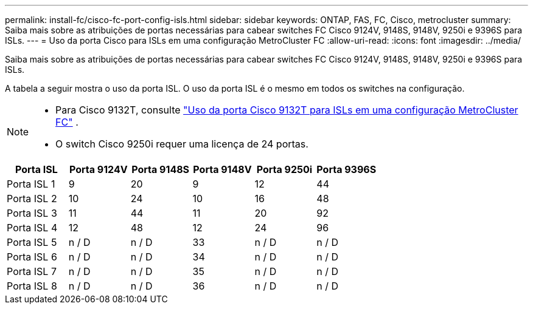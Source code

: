---
permalink: install-fc/cisco-fc-port-config-isls.html 
sidebar: sidebar 
keywords: ONTAP, FAS, FC, Cisco, metrocluster 
summary: Saiba mais sobre as atribuições de portas necessárias para cabear switches FC Cisco 9124V, 9148S, 9148V, 9250i e 9396S para ISLs. 
---
= Uso da porta Cisco para ISLs em uma configuração MetroCluster FC
:allow-uri-read: 
:icons: font
:imagesdir: ../media/


[role="lead"]
Saiba mais sobre as atribuições de portas necessárias para cabear switches FC Cisco 9124V, 9148S, 9148V, 9250i e 9396S para ISLs.

A tabela a seguir mostra o uso da porta ISL. O uso da porta ISL é o mesmo em todos os switches na configuração.

[NOTE]
====
* Para Cisco 9132T, consulte link:cisco-9132t-fc-port-config-isls.html["Uso da porta Cisco 9132T para ISLs em uma configuração MetroCluster FC"] .
* O switch Cisco 9250i requer uma licença de 24 portas.


====
[cols="2a,2a,2a,2a,2a,2a"]
|===
| *Porta ISL* | *Porta 9124V* | *Porta 9148S* | *Porta 9148V* | *Porta 9250i* | *Porta 9396S* 


 a| 
Porta ISL 1
 a| 
9
 a| 
20
 a| 
9
 a| 
12
 a| 
44



 a| 
Porta ISL 2
 a| 
10
 a| 
24
 a| 
10
 a| 
16
 a| 
48



 a| 
Porta ISL 3
 a| 
11
 a| 
44
 a| 
11
 a| 
20
 a| 
92



 a| 
Porta ISL 4
 a| 
12
 a| 
48
 a| 
12
 a| 
24
 a| 
96



 a| 
Porta ISL 5
 a| 
n / D
 a| 
n / D
 a| 
33
 a| 
n / D
 a| 
n / D



 a| 
Porta ISL 6
 a| 
n / D
 a| 
n / D
 a| 
34
 a| 
n / D
 a| 
n / D



 a| 
Porta ISL 7
 a| 
n / D
 a| 
n / D
 a| 
35
 a| 
n / D
 a| 
n / D



 a| 
Porta ISL 8
 a| 
n / D
 a| 
n / D
 a| 
36
 a| 
n / D
 a| 
n / D

|===